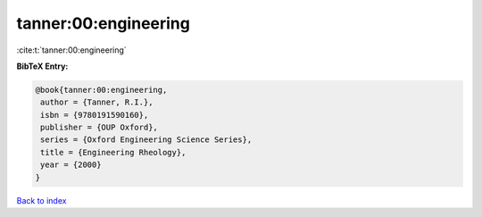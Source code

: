 tanner:00:engineering
=====================

:cite:t:`tanner:00:engineering`

**BibTeX Entry:**

.. code-block:: bibtex

   @book{tanner:00:engineering,
    author = {Tanner, R.I.},
    isbn = {9780191590160},
    publisher = {OUP Oxford},
    series = {Oxford Engineering Science Series},
    title = {Engineering Rheology},
    year = {2000}
   }

`Back to index <../By-Cite-Keys.html>`_
